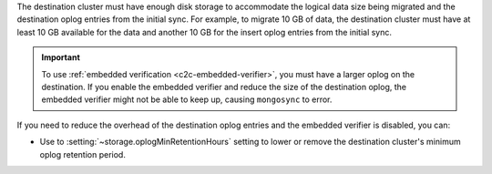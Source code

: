 The destination cluster must have enough disk storage to accommodate the logical 
data size being migrated and the destination oplog entries from the initial 
sync. For example, to migrate 10 GB of data, the destination cluster must have
at least 10 GB available for the data and another 10 GB for the insert oplog 
entries from the initial sync.

.. important:: 
  
   To use :ref:`embedded verification <c2c-embedded-verifier>`, you must have a 
   larger oplog on the destination. If you enable the embedded verifier and 
   reduce the size of the destination oplog, the embedded verifier might not be 
   able to keep up, causing ``mongosync`` to error.

If you need to reduce the overhead of the destination oplog entries and the 
embedded verifier is disabled, you can: 

- Use to :setting:`~storage.oplogMinRetentionHours` setting to lower or remove 
  the destination cluster's minimum oplog retention period.